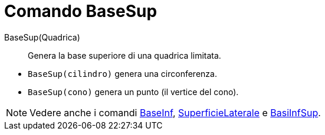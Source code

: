 = Comando BaseSup

BaseSup(Quadrica)::
  Genera la base superiore di una quadrica limitata.

[EXAMPLE]
====

* `BaseSup(cilindro)` genera una circonferenza.
* `BaseSup(cono)` genera un punto (il vertice del cono).

====

[NOTE]
====

Vedere anche i comandi xref:/commands/Comando_BaseInf.adoc[BaseInf],
xref:/commands/Comando_SuperficieLaterale.adoc[SuperficieLaterale] e xref:/commands/Comando_BasiInfSup.adoc[BasiInfSup].

====

